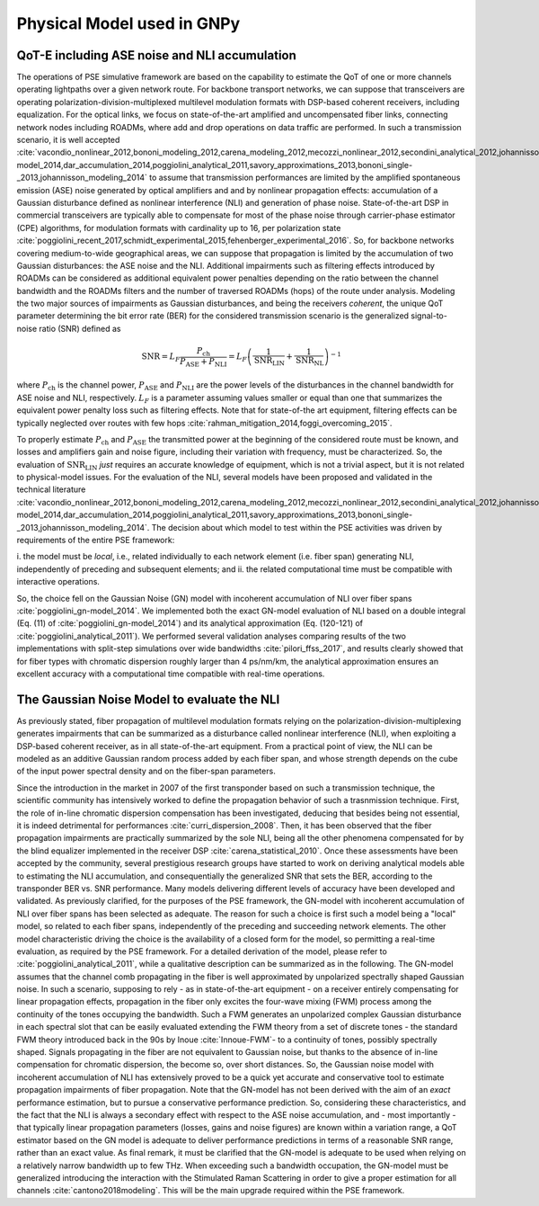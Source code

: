 .. _physical-model:

***************************
Physical Model used in GNPy
***************************

QoT-E including ASE noise and NLI accumulation 
==============================================

The operations of PSE simulative framework are based on the capability to
estimate the QoT of one or more channels operating lightpaths over a given
network route. For backbone transport networks, we can suppose that
transceivers are operating polarization-division-multiplexed multilevel
modulation formats with DSP-based coherent receivers, including equalization.
For the optical links, we focus on state-of-the-art amplified and uncompensated
fiber links, connecting network nodes including ROADMs, where add and drop
operations on data traffic are performed. In such a transmission scenario, it
is well accepted
:cite:`vacondio_nonlinear_2012,bononi_modeling_2012,carena_modeling_2012,mecozzi_nonlinear_2012,secondini_analytical_2012,johannisson_perturbation_2013,dar_properties_2013,serena_alternative_2013,secondini_achievable_2013,poggiolini_gn-model_2014,dar_accumulation_2014,poggiolini_analytical_2011,savory_approximations_2013,bononi_single-_2013,johannisson_modeling_2014`
to assume that transmission performances are limited by the amplified
spontaneous emission (ASE) noise generated by optical amplifiers and and
by nonlinear propagation effects: accumulation of a Gaussian disturbance
defined as nonlinear interference (NLI) and generation of phase noise.
State-of-the-art DSP in commercial transceivers are typically able to
compensate for most of the phase noise through carrier-phase estimator
(CPE) algorithms, for modulation formats with cardinality up to 16, per
polarization state
:cite:`poggiolini_recent_2017,schmidt_experimental_2015,fehenberger_experimental_2016`.
So, for backbone networks covering medium-to-wide geographical areas, we
can suppose that propagation is limited by the accumulation of two
Gaussian disturbances: the ASE noise and the NLI. Additional impairments
such as filtering effects introduced by ROADMs can be considered as
additional equivalent power penalties depending on the ratio between the
channel bandwidth and the ROADMs filters and the number of traversed
ROADMs (hops) of the route under analysis. Modeling the two major
sources of impairments as Gaussian disturbances, and being the receivers
*coherent*, the unique QoT parameter determining the bit error rate
(BER) for the considered transmission scenario is the generalized
signal-to-noise ratio (SNR) defined as

.. math::

   {\text{SNR}}= L_F \frac{P_{\text{ch}}}{P_{\text{ASE}}+P_{\text{NLI}}} = L_F \left(\frac{1}{{\text{SNR}}_{\text{LIN}}}+\frac{1}{{\text{SNR}}_{\text{NL}}}\right)^{-1}


where :math:`P_{\text{ch}}` is the channel power,
:math:`P_{\text{ASE}}` and :math:`P_{\text{NLI}}` are the power levels of the disturbances 
in the channel bandwidth for ASE noise and NLI, respectively.
:math:`L_F` is a parameter assuming values smaller or equal than one
that summarizes the equivalent power penalty loss such as 
filtering effects. Note that for state-of-the art equipment, filtering
effects can be typically neglected over routes with few hops
:cite:`rahman_mitigation_2014,foggi_overcoming_2015`.

To properly estimate :math:`P_{\text{ch}}` and :math:`P_{\text{ASE}}`
the transmitted power at the beginning of the considered route must be
known, and losses and amplifiers gain and noise figure, including their
variation with frequency, must be characterized. So, the evaluation of
:math:`{\text{SNR}}_{\text{LIN}}` *just* requires an accurate
knowledge of equipment, which is not a trivial aspect, but it is not
related to physical-model issues. For the evaluation of the NLI, several
models have been proposed and validated in the technical literature
:cite:`vacondio_nonlinear_2012,bononi_modeling_2012,carena_modeling_2012,mecozzi_nonlinear_2012,secondini_analytical_2012,johannisson_perturbation_2013,dar_properties_2013,serena_alternative_2013,secondini_achievable_2013,poggiolini_gn-model_2014,dar_accumulation_2014,poggiolini_analytical_2011,savory_approximations_2013,bononi_single-_2013,johannisson_modeling_2014`.
The decision about which model to test within the PSE activities was
driven by requirements of the entire PSE framework:

i. the model must be *local*, i.e., related individually to each network
element (i.e. fiber span) generating NLI, independently of preceding and
subsequent elements; and ii. the related computational time must be compatible
with interactive operations. 

So, the choice fell on the Gaussian Noise
(GN) model with incoherent accumulation of NLI over fiber spans
:cite:`poggiolini_gn-model_2014`. We implemented both the
exact GN-model evaluation of NLI based on a double integral (Eq. (11) of
:cite:`poggiolini_gn-model_2014`) and its analytical
approximation (Eq. (120-121) of
:cite:`poggiolini_analytical_2011`). We performed several
validation analyses comparing results of the two implementations with
split-step simulations over wide bandwidths
:cite:`pilori_ffss_2017`, and results clearly showed that
for fiber types with chromatic dispersion roughly larger than 4
ps/nm/km, the analytical approximation ensures an excellent accuracy
with a computational time compatible with real-time operations.

The Gaussian Noise Model to evaluate the NLI
============================================

As previously stated, fiber propagation of multilevel modulation formats
relying on the polarization-division-multiplexing  generates impairments that
can be summarized as  a disturbance called nonlinear interference (NLI), when
exploiting a DSP-based coherent receiver, as in all state-of-the-art equipment.
From a practical point of view, the NLI can be modeled as an additive Gaussian
random process added by each fiber span, and whose strength depends on the cube
of the input power spectral density and on the fiber-span parameters. 

Since the introduction in the market in 2007 of the first transponder based on
such a transmission technique, the scientific community has intensively worked
to define the propagation behavior of such a trasnmission technique.  First,
the role of in-line chromatic dispersion compensation has been investigated,
deducing that besides being not essential, it is indeed detrimental for
performances :cite:`curri_dispersion_2008`.  Then, it has been observed that
the fiber propagation impairments are practically summarized by the sole NLI,
being all the other phenomena compensated for by the blind equalizer
implemented in the receiver DSP :cite:`carena_statistical_2010`.  Once these
assessments have been accepted by the community, several prestigious research
groups have started to work on deriving analytical models able to estimating
the NLI accumulation, and consequentially the generalized SNR that sets the
BER, according to the transponder BER vs. SNR performance.  Many models
delivering different levels of accuracy have been developed and validated. As
previously clarified, for the purposes of the PSE framework, the  GN-model with
incoherent accumulation of NLI over fiber spans has been selected as adequate.
The reason for such a choice is first such a model being a "local" model, so
related to each fiber spans, independently of the preceding and succeeding
network elements. The other model characteristic driving the choice is the
availability of a closed form for the model, so permitting a real-time
evaluation, as required by the PSE framework.  For a detailed derivation of the
model, please refer to :cite:`poggiolini_analytical_2011`, while a qualitative
description can be summarized as in the following.  The GN-model assumes that
the channel comb propagating in the fiber is well approximated by unpolarized
spectrally shaped Gaussian noise. In such a scenario, supposing to rely - as in
state-of-the-art equipment - on a receiver entirely compensating for linear
propagation effects, propagation in the fiber only excites the four-wave mixing
(FWM) process among the continuity of the tones occupying the bandwidth. Such a
FWM generates an unpolarized complex Gaussian disturbance in each spectral slot
that can be easily evaluated extending the FWM theory from a set of discrete
tones - the standard FWM theory introduced back in the 90s by Inoue
:cite:`Innoue-FWM`- to a continuity of tones, possibly spectrally shaped.
Signals propagating in the fiber are not equivalent to Gaussian noise, but
thanks to the absence of in-line compensation for chromatic dispersion, the
become so, over short distances.  So, the Gaussian noise model with incoherent
accumulation of NLI has extensively proved to be a quick yet accurate and
conservative tool to estimate propagation impairments of fiber propagation.
Note that the GN-model has not been derived with the aim of an *exact*
performance estimation, but to pursue a conservative performance prediction.
So, considering these characteristics, and the fact that the NLI is always a
secondary effect with respect to the ASE noise accumulation, and - most
importantly - that typically linear propagation parameters (losses, gains and
noise figures) are known within a variation range, a QoT estimator based on the
GN model is adequate to deliver performance predictions in terms of a
reasonable SNR range, rather than an exact value.  As final remark, it must be
clarified that the GN-model is adequate to be used when relying on a relatively
narrow bandwidth up to few THz. When exceeding such a bandwidth occupation, the
GN-model must be generalized introducing the interaction with the Stimulated
Raman Scattering in order to give a proper estimation for all channels
:cite:`cantono2018modeling`.  This will be the main upgrade required within the
PSE framework.

.. bibliography::
